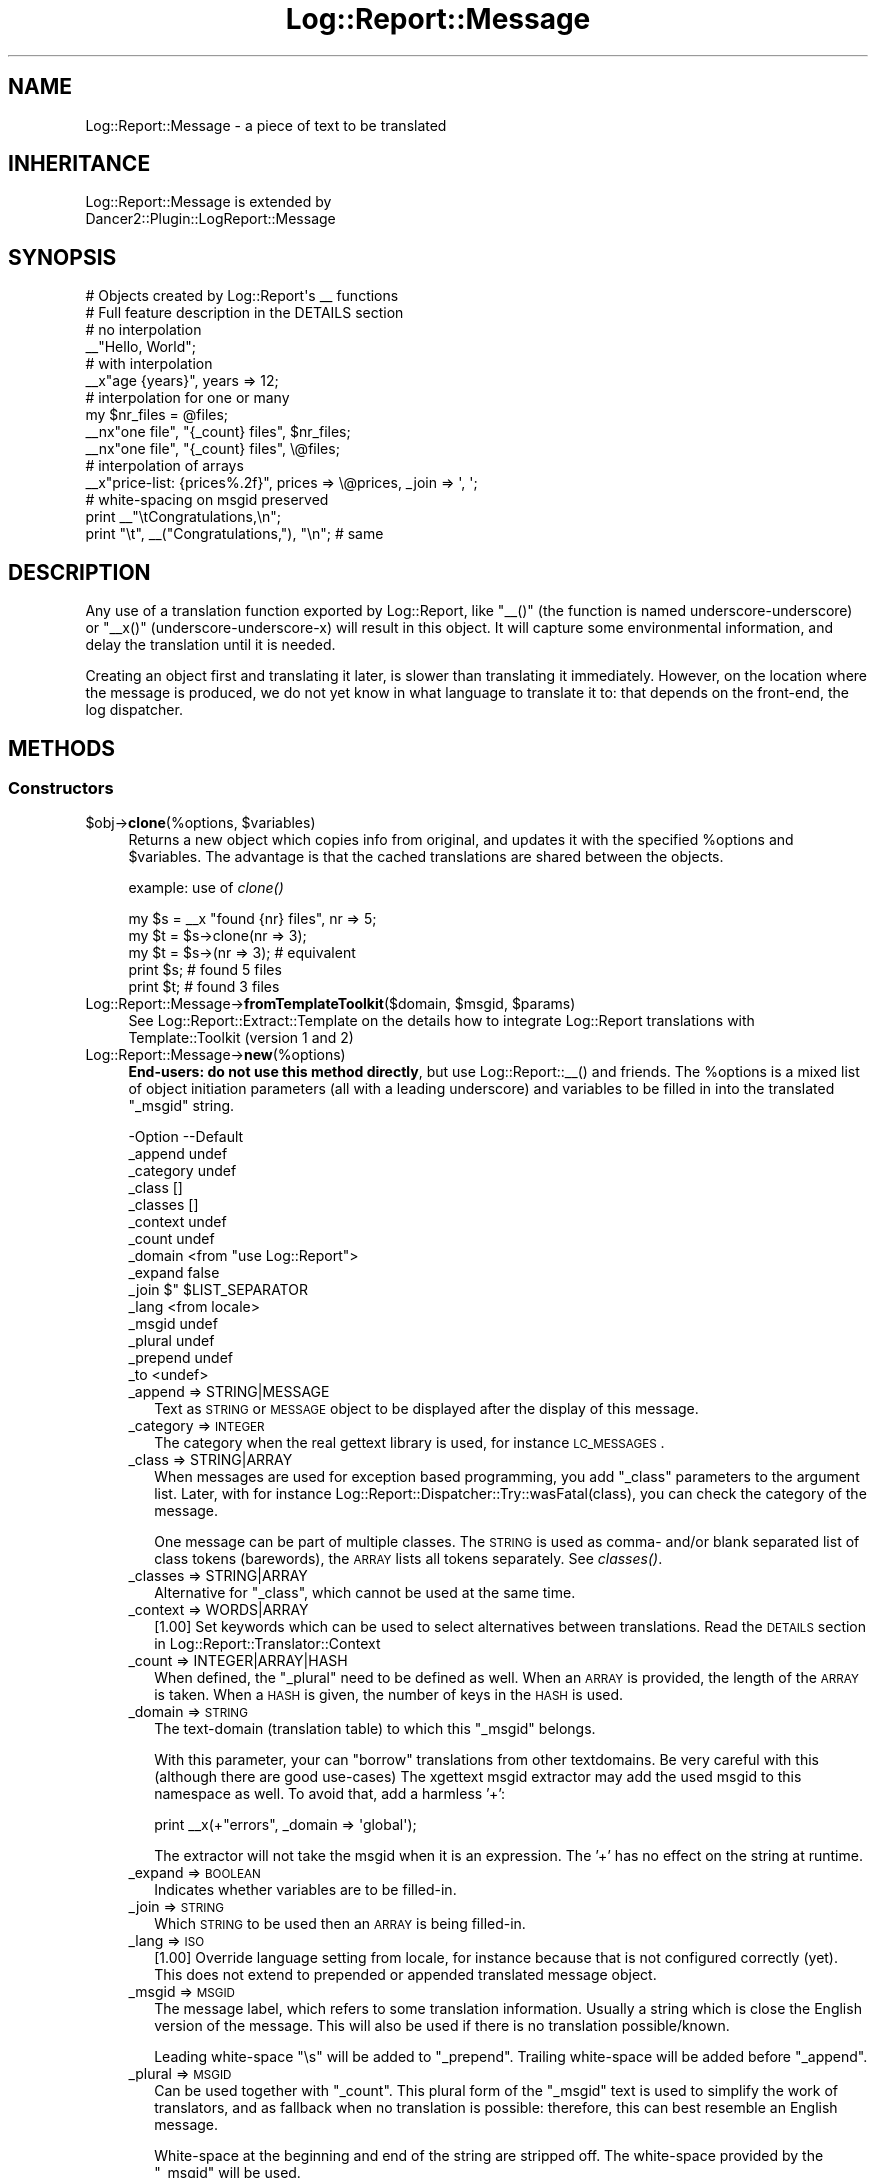 .\" Automatically generated by Pod::Man 2.23 (Pod::Simple 3.14)
.\"
.\" Standard preamble:
.\" ========================================================================
.de Sp \" Vertical space (when we can't use .PP)
.if t .sp .5v
.if n .sp
..
.de Vb \" Begin verbatim text
.ft CW
.nf
.ne \\$1
..
.de Ve \" End verbatim text
.ft R
.fi
..
.\" Set up some character translations and predefined strings.  \*(-- will
.\" give an unbreakable dash, \*(PI will give pi, \*(L" will give a left
.\" double quote, and \*(R" will give a right double quote.  \*(C+ will
.\" give a nicer C++.  Capital omega is used to do unbreakable dashes and
.\" therefore won't be available.  \*(C` and \*(C' expand to `' in nroff,
.\" nothing in troff, for use with C<>.
.tr \(*W-
.ds C+ C\v'-.1v'\h'-1p'\s-2+\h'-1p'+\s0\v'.1v'\h'-1p'
.ie n \{\
.    ds -- \(*W-
.    ds PI pi
.    if (\n(.H=4u)&(1m=24u) .ds -- \(*W\h'-12u'\(*W\h'-12u'-\" diablo 10 pitch
.    if (\n(.H=4u)&(1m=20u) .ds -- \(*W\h'-12u'\(*W\h'-8u'-\"  diablo 12 pitch
.    ds L" ""
.    ds R" ""
.    ds C` ""
.    ds C' ""
'br\}
.el\{\
.    ds -- \|\(em\|
.    ds PI \(*p
.    ds L" ``
.    ds R" ''
'br\}
.\"
.\" Escape single quotes in literal strings from groff's Unicode transform.
.ie \n(.g .ds Aq \(aq
.el       .ds Aq '
.\"
.\" If the F register is turned on, we'll generate index entries on stderr for
.\" titles (.TH), headers (.SH), subsections (.SS), items (.Ip), and index
.\" entries marked with X<> in POD.  Of course, you'll have to process the
.\" output yourself in some meaningful fashion.
.ie \nF \{\
.    de IX
.    tm Index:\\$1\t\\n%\t"\\$2"
..
.    nr % 0
.    rr F
.\}
.el \{\
.    de IX
..
.\}
.\"
.\" Accent mark definitions (@(#)ms.acc 1.5 88/02/08 SMI; from UCB 4.2).
.\" Fear.  Run.  Save yourself.  No user-serviceable parts.
.    \" fudge factors for nroff and troff
.if n \{\
.    ds #H 0
.    ds #V .8m
.    ds #F .3m
.    ds #[ \f1
.    ds #] \fP
.\}
.if t \{\
.    ds #H ((1u-(\\\\n(.fu%2u))*.13m)
.    ds #V .6m
.    ds #F 0
.    ds #[ \&
.    ds #] \&
.\}
.    \" simple accents for nroff and troff
.if n \{\
.    ds ' \&
.    ds ` \&
.    ds ^ \&
.    ds , \&
.    ds ~ ~
.    ds /
.\}
.if t \{\
.    ds ' \\k:\h'-(\\n(.wu*8/10-\*(#H)'\'\h"|\\n:u"
.    ds ` \\k:\h'-(\\n(.wu*8/10-\*(#H)'\`\h'|\\n:u'
.    ds ^ \\k:\h'-(\\n(.wu*10/11-\*(#H)'^\h'|\\n:u'
.    ds , \\k:\h'-(\\n(.wu*8/10)',\h'|\\n:u'
.    ds ~ \\k:\h'-(\\n(.wu-\*(#H-.1m)'~\h'|\\n:u'
.    ds / \\k:\h'-(\\n(.wu*8/10-\*(#H)'\z\(sl\h'|\\n:u'
.\}
.    \" troff and (daisy-wheel) nroff accents
.ds : \\k:\h'-(\\n(.wu*8/10-\*(#H+.1m+\*(#F)'\v'-\*(#V'\z.\h'.2m+\*(#F'.\h'|\\n:u'\v'\*(#V'
.ds 8 \h'\*(#H'\(*b\h'-\*(#H'
.ds o \\k:\h'-(\\n(.wu+\w'\(de'u-\*(#H)/2u'\v'-.3n'\*(#[\z\(de\v'.3n'\h'|\\n:u'\*(#]
.ds d- \h'\*(#H'\(pd\h'-\w'~'u'\v'-.25m'\f2\(hy\fP\v'.25m'\h'-\*(#H'
.ds D- D\\k:\h'-\w'D'u'\v'-.11m'\z\(hy\v'.11m'\h'|\\n:u'
.ds th \*(#[\v'.3m'\s+1I\s-1\v'-.3m'\h'-(\w'I'u*2/3)'\s-1o\s+1\*(#]
.ds Th \*(#[\s+2I\s-2\h'-\w'I'u*3/5'\v'-.3m'o\v'.3m'\*(#]
.ds ae a\h'-(\w'a'u*4/10)'e
.ds Ae A\h'-(\w'A'u*4/10)'E
.    \" corrections for vroff
.if v .ds ~ \\k:\h'-(\\n(.wu*9/10-\*(#H)'\s-2\u~\d\s+2\h'|\\n:u'
.if v .ds ^ \\k:\h'-(\\n(.wu*10/11-\*(#H)'\v'-.4m'^\v'.4m'\h'|\\n:u'
.    \" for low resolution devices (crt and lpr)
.if \n(.H>23 .if \n(.V>19 \
\{\
.    ds : e
.    ds 8 ss
.    ds o a
.    ds d- d\h'-1'\(ga
.    ds D- D\h'-1'\(hy
.    ds th \o'bp'
.    ds Th \o'LP'
.    ds ae ae
.    ds Ae AE
.\}
.rm #[ #] #H #V #F C
.\" ========================================================================
.\"
.IX Title "Log::Report::Message 3"
.TH Log::Report::Message 3 "2017-02-09" "perl v5.12.3" "User Contributed Perl Documentation"
.\" For nroff, turn off justification.  Always turn off hyphenation; it makes
.\" way too many mistakes in technical documents.
.if n .ad l
.nh
.SH "NAME"
Log::Report::Message \- a piece of text to be translated
.SH "INHERITANCE"
.IX Header "INHERITANCE"
.Vb 2
\& Log::Report::Message is extended by
\&   Dancer2::Plugin::LogReport::Message
.Ve
.SH "SYNOPSIS"
.IX Header "SYNOPSIS"
.Vb 2
\& # Objects created by Log::Report\*(Aqs _\|_ functions
\& # Full feature description in the DETAILS section
\&
\& # no interpolation
\& _\|_"Hello, World";
\&
\& # with interpolation
\& _\|_x"age {years}", years => 12;
\&
\& # interpolation for one or many
\& my $nr_files = @files;
\& _\|_nx"one file", "{_count} files", $nr_files;
\& _\|_nx"one file", "{_count} files", \e@files;
\&
\& # interpolation of arrays
\& _\|_x"price\-list: {prices%.2f}", prices => \e@prices, _join => \*(Aq, \*(Aq;
\&
\& # white\-spacing on msgid preserved
\& print _\|_"\etCongratulations,\en";
\& print "\et", _\|_("Congratulations,"), "\en";  # same
.Ve
.SH "DESCRIPTION"
.IX Header "DESCRIPTION"
Any use of a translation function exported by Log::Report, like
\&\f(CW\*(C`_\|_()\*(C'\fR (the function is named underscore-underscore) or \f(CW\*(C`_\|_x()\*(C'\fR
(underscore-underscore-x) will result in this object.  It will capture
some environmental information, and delay the translation until it
is needed.
.PP
Creating an object first and translating it later, is slower than
translating it immediately.  However, on the location where the message
is produced, we do not yet know in what language to translate it to:
that depends on the front-end, the log dispatcher.
.SH "METHODS"
.IX Header "METHODS"
.SS "Constructors"
.IX Subsection "Constructors"
.ie n .IP "$obj\->\fBclone\fR(%options, $variables)" 4
.el .IP "\f(CW$obj\fR\->\fBclone\fR(%options, \f(CW$variables\fR)" 4
.IX Item "$obj->clone(%options, $variables)"
Returns a new object which copies info from original, and updates it
with the specified \f(CW%options\fR and \f(CW$variables\fR.  The advantage is that the
cached translations are shared between the objects.
.Sp
example: use of \fIclone()\fR
.Sp
.Vb 5
\& my $s = _\|_x "found {nr} files", nr => 5;
\& my $t = $s\->clone(nr => 3);
\& my $t = $s\->(nr => 3);      # equivalent
\& print $s;     # found 5 files
\& print $t;     # found 3 files
.Ve
.ie n .IP "Log::Report::Message\->\fBfromTemplateToolkit\fR($domain, $msgid, $params)" 4
.el .IP "Log::Report::Message\->\fBfromTemplateToolkit\fR($domain, \f(CW$msgid\fR, \f(CW$params\fR)" 4
.IX Item "Log::Report::Message->fromTemplateToolkit($domain, $msgid, $params)"
See Log::Report::Extract::Template on the details how to integrate
Log::Report translations with Template::Toolkit (version 1 and 2)
.IP "Log::Report::Message\->\fBnew\fR(%options)" 4
.IX Item "Log::Report::Message->new(%options)"
\&\fBEnd-users: do not use this method directly\fR, but use Log::Report::_\|_()
and friends.  The \f(CW%options\fR is a mixed list of object initiation parameters
(all with a leading underscore) and variables to be filled in into the
translated \f(CW\*(C`_msgid\*(C'\fR string.
.Sp
.Vb 10
\& \-Option   \-\-Default
\&  _append    undef
\&  _category  undef
\&  _class     []
\&  _classes   []
\&  _context   undef
\&  _count     undef
\&  _domain    <from "use Log::Report">
\&  _expand    false
\&  _join      $" $LIST_SEPARATOR
\&  _lang      <from locale>
\&  _msgid     undef
\&  _plural    undef
\&  _prepend   undef
\&  _to        <undef>
.Ve
.RS 4
.IP "_append => STRING|MESSAGE" 2
.IX Item "_append => STRING|MESSAGE"
Text as \s-1STRING\s0 or \s-1MESSAGE\s0 object to be displayed after the display
of this message.
.IP "_category => \s-1INTEGER\s0" 2
.IX Item "_category => INTEGER"
The category when the real gettext library is used, for instance
\&\s-1LC_MESSAGES\s0.
.IP "_class => STRING|ARRAY" 2
.IX Item "_class => STRING|ARRAY"
When messages are used for exception based programming, you add
\&\f(CW\*(C`_class\*(C'\fR parameters to the argument list.  Later, with for instance
Log::Report::Dispatcher::Try::wasFatal(class), you can check the
category of the message.
.Sp
One message can be part of multiple classes.  The \s-1STRING\s0 is used as
comma\- and/or blank separated list of class tokens (barewords), the
\&\s-1ARRAY\s0 lists all tokens separately. See \fIclasses()\fR.
.IP "_classes => STRING|ARRAY" 2
.IX Item "_classes => STRING|ARRAY"
Alternative for \f(CW\*(C`_class\*(C'\fR, which cannot be used at the same time.
.IP "_context => WORDS|ARRAY" 2
.IX Item "_context => WORDS|ARRAY"
[1.00] Set keywords which can be used to select alternatives
between translations.  Read the \s-1DETAILS\s0 section in
Log::Report::Translator::Context
.IP "_count => INTEGER|ARRAY|HASH" 2
.IX Item "_count => INTEGER|ARRAY|HASH"
When defined, the \f(CW\*(C`_plural\*(C'\fR need to be defined as well.  When an
\&\s-1ARRAY\s0 is provided, the length of the \s-1ARRAY\s0 is taken.  When a \s-1HASH\s0
is given, the number of keys in the \s-1HASH\s0 is used.
.IP "_domain => \s-1STRING\s0" 2
.IX Item "_domain => STRING"
The text-domain (translation table) to which this \f(CW\*(C`_msgid\*(C'\fR belongs.
.Sp
With this parameter, your can \*(L"borrow\*(R" translations from other textdomains.
Be very careful with this (although there are good use-cases)  The xgettext
msgid extractor may add the used msgid to this namespace as well.  To
avoid that, add a harmless '+':
.Sp
.Vb 1
\&  print _\|_x(+"errors", _domain => \*(Aqglobal\*(Aq);
.Ve
.Sp
The extractor will not take the msgid when it is an expression.  The '+'
has no effect on the string at runtime.
.IP "_expand => \s-1BOOLEAN\s0" 2
.IX Item "_expand => BOOLEAN"
Indicates whether variables are to be filled-in.
.IP "_join => \s-1STRING\s0" 2
.IX Item "_join => STRING"
Which \s-1STRING\s0 to be used then an \s-1ARRAY\s0 is being filled-in.
.IP "_lang => \s-1ISO\s0" 2
.IX Item "_lang => ISO"
[1.00] Override language setting from locale, for instance because that
is not configured correctly (yet).  This does not extend to prepended
or appended translated message object.
.IP "_msgid => \s-1MSGID\s0" 2
.IX Item "_msgid => MSGID"
The message label, which refers to some translation information.
Usually a string which is close the English version of the message.
This will also be used if there is no translation possible/known.
.Sp
Leading white-space \f(CW\*(C`\es\*(C'\fR will be added to \f(CW\*(C`_prepend\*(C'\fR.  Trailing
white-space will be added before \f(CW\*(C`_append\*(C'\fR.
.IP "_plural => \s-1MSGID\s0" 2
.IX Item "_plural => MSGID"
Can be used together with \f(CW\*(C`_count\*(C'\fR.  This plural form of the \f(CW\*(C`_msgid\*(C'\fR
text is used to simplify the work of translators, and as fallback when
no translation is possible: therefore, this can best resemble an
English message.
.Sp
White-space at the beginning and end of the string are stripped off.
The white-space provided by the \f(CW\*(C`_msgid\*(C'\fR will be used.
.IP "_prepend => STRING|MESSAGE" 2
.IX Item "_prepend => STRING|MESSAGE"
Text as \s-1STRING\s0 or \s-1MESSAGE\s0 object to be displayed before the display
of this message.
.IP "_to => \s-1NAME\s0" 2
.IX Item "_to => NAME"
Specify the \s-1NAME\s0 of a dispatcher as destination explicitly. Short
for  \f(CW\*(C`report {to => NAME}, ...\*(C'\fR  See \fIto()\fR
.RE
.RS 4
.RE
.SS "Accessors"
.IX Subsection "Accessors"
.ie n .IP "$obj\->\fBappend\fR()" 4
.el .IP "\f(CW$obj\fR\->\fBappend\fR()" 4
.IX Item "$obj->append()"
Returns the string or Log::Report::Message object which is appended
after this one.  Usually \f(CW\*(C`undef\*(C'\fR.
.ie n .IP "$obj\->\fBclasses\fR()" 4
.el .IP "\f(CW$obj\fR\->\fBclasses\fR()" 4
.IX Item "$obj->classes()"
Returns the \s-1LIST\s0 of classes which are defined for this message; message
group indicators, as often found in exception-based programming.
.ie n .IP "$obj\->\fBcontext\fR()" 4
.el .IP "\f(CW$obj\fR\->\fBcontext\fR()" 4
.IX Item "$obj->context()"
Returns an \s-1HASH\s0 if there is a context defined for this message.
.ie n .IP "$obj\->\fBcount\fR()" 4
.el .IP "\f(CW$obj\fR\->\fBcount\fR()" 4
.IX Item "$obj->count()"
Returns the count, which is used to select the translation
alternatives.
.ie n .IP "$obj\->\fBdomain\fR()" 4
.el .IP "\f(CW$obj\fR\->\fBdomain\fR()" 4
.IX Item "$obj->domain()"
Returns the domain of the first translatable string in the structure.
.ie n .IP "$obj\->\fBmsgid\fR()" 4
.el .IP "\f(CW$obj\fR\->\fBmsgid\fR()" 4
.IX Item "$obj->msgid()"
Returns the msgid which will later be translated.
.ie n .IP "$obj\->\fBprepend\fR()" 4
.el .IP "\f(CW$obj\fR\->\fBprepend\fR()" 4
.IX Item "$obj->prepend()"
Returns the string which is prepended to this one.  Usually \f(CW\*(C`undef\*(C'\fR.
.ie n .IP "$obj\->\fBto\fR( [$name] )" 4
.el .IP "\f(CW$obj\fR\->\fBto\fR( [$name] )" 4
.IX Item "$obj->to( [$name] )"
Returns the \f(CW$name\fR of a dispatcher if explicitly specified with
the '_to' key. Can also be used to set it.  Usually, this will
return undef, because usually all dispatchers get all messages.
.ie n .IP "$obj\->\fBvalueOf\fR($parameter)" 4
.el .IP "\f(CW$obj\fR\->\fBvalueOf\fR($parameter)" 4
.IX Item "$obj->valueOf($parameter)"
Lookup the named \f(CW$parameter\fR for the message.  All pre-defined names
have their own method which should be used with preference.
.Sp
example:
.Sp
When the message was produced with
.Sp
.Vb 9
\&  my @files = qw/one two three/;
\&  my $msg = _\|_xn "found one file: {file}"
\&               , "found {nrfiles} files: {files}"
\&               , scalar @files
\&               , file    => $files[0]
\&               , files   => \e@files
\&               , nrfiles => @files+0
\&               , _class  => \*(AqIO, files\*(Aq
\&               , _join   => \*(Aq, \*(Aq;
.Ve
.Sp
then the values can be takes from the produced message as
.Sp
.Vb 5
\&  my $files = $msg\->valueOf(\*(Aqfiles\*(Aq);  # returns ARRAY reference
\&  print @$files;              # 3
\&  my $count = $msg\->count;    # 3
\&  my @class = $msg\->classes;  # \*(AqIO\*(Aq, \*(Aqfiles\*(Aq
\&  if($msg\->inClass(\*(Aqfiles\*(Aq))  # true
.Ve
.Sp
Simplified, the above example can also be written as:
.Sp
.Vb 6
\&  local $" = \*(Aq, \*(Aq;
\&  my $msg  = _\|_xn "found one file: {files}"
\&                , "found {_count} files: {files}"
\&                , @files      # has scalar context
\&                , files   => \e@files
\&                , _class  => \*(AqIO, files\*(Aq;
.Ve
.SS "Processing"
.IX Subsection "Processing"
.ie n .IP "$obj\->\fBconcat\fR( STRING|$object, [$prepend] )" 4
.el .IP "\f(CW$obj\fR\->\fBconcat\fR( STRING|$object, [$prepend] )" 4
.IX Item "$obj->concat( STRING|$object, [$prepend] )"
This method implements the overloading of concatenation, which is needed
to delay translations even longer.  When \f(CW$prepend\fR is true, the \s-1STRING\s0
or \f(CW$object\fR (other \f(CW\*(C`Log::Report::Message\*(C'\fR) needs to prepended, otherwise
it is appended.
.Sp
example: of concatenation
.Sp
.Vb 2
\& print _\|_"Hello" . \*(Aq \*(Aq . _\|_"World!";
\& print _\|_("Hello")\->concat(\*(Aq \*(Aq)\->concat(_\|_"World!")\->concat("\en");
.Ve
.ie n .IP "$obj\->\fBinClass\fR($class|Regexp)" 4
.el .IP "\f(CW$obj\fR\->\fBinClass\fR($class|Regexp)" 4
.IX Item "$obj->inClass($class|Regexp)"
Returns true if the message is in the specified \f(CW$class\fR (string) or
matches the Regexp.  The trueth value is the (first matching) class.
.ie n .IP "$obj\->\fBtoHTML\fR( [$locale] )" 4
.el .IP "\f(CW$obj\fR\->\fBtoHTML\fR( [$locale] )" 4
.IX Item "$obj->toHTML( [$locale] )"
[1.11] Translate the message, and then entity encode \s-1HTML\s0 volatile characters.
.ie n .IP "$obj\->\fBtoString\fR( [$locale] )" 4
.el .IP "\f(CW$obj\fR\->\fBtoString\fR( [$locale] )" 4
.IX Item "$obj->toString( [$locale] )"
Translate a message.  If not specified, the default locale is used.
.ie n .IP "$obj\->\fBuntranslated\fR()" 4
.el .IP "\f(CW$obj\fR\->\fBuntranslated\fR()" 4
.IX Item "$obj->untranslated()"
Return the concatenation of the prepend, msgid, and append strings.  Variable
expansions within the msgid is not performed.
.SH "DETAILS"
.IX Header "DETAILS"
.SS "\s-1OPTIONS\s0 and \s-1VARIABLES\s0"
.IX Subsection "OPTIONS and VARIABLES"
The Log::Report functions which define translation request can all
have \s-1OPTIONS\s0.  Some can have \s-1VARIABLES\s0 to be interpolated in the string as
well.  To distinguish between the \s-1OPTIONS\s0 and \s-1VARIABLES\s0 (both a list
of key-value pairs), the keys of the \s-1OPTIONS\s0 start with an underscore \f(CW\*(C`_\*(C'\fR.
As result of this, please avoid the use of keys which start with an
underscore in variable names.  On the other hand, you are allowed to
interpolate \s-1OPTION\s0 values in your strings.
.PP
\fIInterpolating\fR
.IX Subsection "Interpolating"
.PP
With the \f(CW\*(C`_\|_x()\*(C'\fR or \f(CW\*(C`_\|_nx()\*(C'\fR, interpolation will take place on the
translated \s-1MSGID\s0 string.  The translation can contain the \s-1VARIABLE\s0
and \s-1OPTION\s0 names between curly brackets.  Text between curly brackets
which is not a known parameter will be left untouched.
.PP
.Vb 1
\& fault _\|_x"cannot open open {filename}", filename => $fn;
\&
\& print _\|_xn"directory {dir} contains one file"
\&          ,"directory {dir} contains {nr_files} files"
\&          , scalar(@files)            # (1) (2)
\&          , nr_files => scalar @files # (3)
\&          , dir      => $dir;
.Ve
.PP
(1) this required third parameter is used to switch between the different
plural forms.  English has only two forms, but some languages have many
more.
.PP
(2) the \*(L"scalar\*(R" keyword is not needed, because the third parameter is
in \s-1SCALAR\s0 context.  You may also pass \f(CW\*(C` \e@files \*(C'\fR there, because ARRAYs
will be converted into their length.  A \s-1HASH\s0 will be converted into the
number of keys in the \s-1HASH\s0.
.PP
(3) the \f(CW\*(C`scalar\*(C'\fR keyword is required here, because it is \s-1LIST\s0 context:
otherwise all filenames will be filled-in as parameters to \f(CW\*(C`_\|_xn()\*(C'\fR.
See below for the available \f(CW\*(C`_count\*(C'\fR valure, to see how the \f(CW\*(C`nr_files\*(C'\fR
parameter can disappear.
.PP
\fIInterpolation of \s-1VARIABLES\s0\fR
.IX Subsection "Interpolation of VARIABLES"
.PP
\&\f(CW\*(C`Log::Report\*(C'\fR uses String::Print to interpolate values in(translated)
messages.  This is a very powerful syntax, and you should certainly read
that manual-page.  Here, we only described additional features, specific
to the usage of \f(CW\*(C`String::Print\*(C'\fR in \f(CW\*(C`Log::Report::Message\*(C'\fR objects.
.PP
There is no way of checking beforehand whether you have provided all
required values, to be interpolated in the translated string.
.PP
For interpolating, the following rules apply:
.IP "\(bu" 4
Simple scalar values are interpolated \*(L"as is\*(R"
.IP "\(bu" 4
References to SCALARs will collect the value on the moment that the
output is made.  The \f(CW\*(C`Log::Report::Message\*(C'\fR object which is created with
the \f(CW\*(C`_\|_xn\*(C'\fR can be seen as a closure.  The translation can be reused.
See example below.
.IP "\(bu" 4
Code references can be used to create the data \*(L"under fly\*(R".  The
\&\f(CW\*(C`Log::Report::Message\*(C'\fR object which is being handled is passed as
only argument.  This is a hash in which all \s-1OPTIONS\s0 and \s-1VARIABLES\s0
can be found.
.IP "\(bu" 4
When the value is an \s-1ARRAY\s0, all members will be interpolated with \f(CW$"\fR
between the elements.  Alternatively (maybe nicer), you can pass an
interpolation parameter via the \f(CW\*(C`_join\*(C'\fR \s-1OPTION\s0.
.PP
.Vb 2
\& local $" = \*(Aq, \*(Aq;
\& error _\|_x"matching files: {files}", files => \e@files;
\&
\& error _\|_x"matching files: {files}", files => \e@files, _join => \*(Aq, \*(Aq;
.Ve
.PP
\fIInterpolation of \s-1OPTIONS\s0\fR
.IX Subsection "Interpolation of OPTIONS"
.PP
You are permitted the interpolate \s-1OPTION\s0 values in your string.  This may
simplify your coding.  The useful names are:
.IP "_msgid" 4
.IX Item "_msgid"
The \s-1MSGID\s0 as provided with Log::Report::_\|_() and Log::Report::_\|\fI_x()\fR
.IP "_plural, _count" 4
.IX Item "_plural, _count"
The \s-1PLURAL\s0 MSGIDs, respectively the \s-1COUNT\s0 as used with
Log::Report::_\|\fI_n()\fR and Log::Report::_\|\fI_nx()\fR
.IP "_textdomain" 4
.IX Item "_textdomain"
The label of the textdomain in which the translation takes place.
.IP "_class or _classes" 4
.IX Item "_class or _classes"
Are to be used to group reports, and can be queried with \fIinClass()\fR,
\&\fILog::Report::Exception::inClass()\fR, or
\&\fILog::Report::Dispatcher::Try::wasFatal()\fR.
.PP
\&\fB. Example: using the _count\fR
.PP
With Locale::TextDomain, you have to do
.PP
.Vb 6
\&  use Locale::TextDomain;
\&  print _\|_nx ( "One file has been deleted.\en"
\&             , "{num} files have been deleted.\en"
\&             , $num_files
\&             , num => $num_files
\&             );
.Ve
.PP
With \f(CW\*(C`Log::Report\*(C'\fR, you can do
.PP
.Vb 5
\&  use Log::Report;
\&  print _\|_nx ( "One file has been deleted.\en"
\&             , "{_count} files have been deleted.\en"
\&             , $num_files
\&             );
.Ve
.PP
Of course, you need to be aware that the name used to reference the
counter is fixed to \f(CW\*(C`_count\*(C'\fR.  The first example works as well, but
is more verbose.
.PP
\fIHandling white-spaces\fR
.IX Subsection "Handling white-spaces"
.PP
In above examples, the msgid and plural form have a trailing new-line.
In general, it is much easier to write
.PP
.Vb 1
\&   print _\|_x"Hello, World!\en";
.Ve
.PP
than
.PP
.Vb 1
\&   print _\|_x("Hello, World!") . "\en";
.Ve
.PP
For the translation tables, however, that trailing new-line is \*(L"over
information\*(R"; it is an layout issue, not a translation issue.
.PP
Therefore, the first form will automatically be translated into the
second.  All leading and trailing white-space (blanks, new-lines, tabs,
\&...) are removed from the msgid before the look-up, and then added to
the translated string.
.PP
Leading and trailing white-space on the plural form will also be
removed.  However, after translation the spacing of the msgid will
be used.
.PP
\fIAvoiding repetative translations\fR
.IX Subsection "Avoiding repetative translations"
.PP
This way of translating is somewhat expensive, because an object to
handle the \f(CW\*(C`_\|_x()\*(C'\fR is created each time.
.PP
.Vb 3
\& for my $i (1..100_000)
\& {   print _\|_x "Hello World {i}\en", i => $i;
\& }
.Ve
.PP
The suggestion that Locale::TextDomain makes to improve performance,
is to get the translation outside the loop, which only works without
interpolation:
.PP
.Vb 6
\& use Locale::TextDomain;
\& my $i = 42;
\& my $s = _\|_x("Hello World {i}\en", i => $i);
\& foreach $i (1..100_000)
\& {   print $s;
\& }
.Ve
.PP
Oops, not what you mean because the first value of \f(CW$i\fR is captured
in the initial message object.  With Log::Report, you can do it (except
when you use contexts)
.PP
.Vb 6
\& use Log::Report;
\& my $i;
\& my $s = _\|_x("Hello World {i}\en", i => \e$i);
\& foreach $i (1..100_000)
\& {   print $s;
\& }
.Ve
.PP
Mind you not to write: \f(CW\*(C`for my $i\*(C'\fR in above case!!!!
.PP
You can also write an incomplete translation:
.PP
.Vb 5
\& use Log::Report;
\& my $s = _\|_x "Hello World {i}\en";
\& foreach my $i (1..100_000)
\& {   print $s\->(i => $i);
\& }
.Ve
.PP
In either case, the translation will be looked-up only once.
.SH "OVERLOADING"
.IX Header "OVERLOADING"
.ie n .IP "overload: \fBas \fB$function\fB\fR" 4
.el .IP "overload: \fBas \f(CB$function\fB\fR" 4
.IX Item "overload: as $function"
When the object is used to call as \f(CW$function\fR, a new object is
created with the data from the original one but updated with the
new parameters.  Implemented in \f(CW\*(C`clone()\*(C'\fR.
.IP "overload: \fBconcatenation\fR" 4
.IX Item "overload: concatenation"
An (accidental) use of concatenation (a dot where a comma should be
used) would immediately stringify the object.  This is avoided by
overloading that operation.
.IP "overload: \fBstringification\fR" 4
.IX Item "overload: stringification"
When the object is used in string context, it will get translated.
Implemented as \fItoString()\fR.
.SH "SEE ALSO"
.IX Header "SEE ALSO"
This module is part of Log-Report distribution version 1.19,
built on February 09, 2017. Website: \fIhttp://perl.overmeer.net/log\-report/\fR
.SH "LICENSE"
.IX Header "LICENSE"
Copyrights 2007\-2017 by [Mark Overmeer]. For other contributors see ChangeLog.
.PP
This program is free software; you can redistribute it and/or modify it
under the same terms as Perl itself.
See \fIhttp://www.perl.com/perl/misc/Artistic.html\fR
